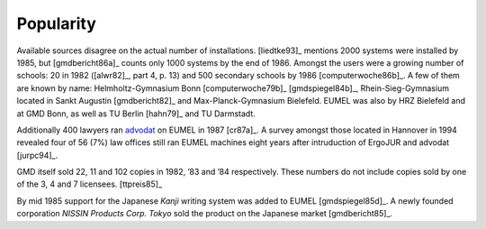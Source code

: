 Popularity
----------

Available sources disagree on the actual number of installations. [liedtke93]_
mentions 2000 systems were installed by 1985, but [gmdbericht86a]_ counts
only 1000 systems by the end of 1986. Amongst the users were a growing number
of schools: 20 in 1982 ([alwr82]_, part 4, p. 13) and 500 secondary schools by
1986 [computerwoche86b]_. A few of them are known by name: Helmholtz-Gymnasium
Bonn [computerwoche79b]_ [gmdspiegel84b]_, Rhein-Sieg-Gymnasium located in
Sankt Augustin [gmdbericht82]_ and Max-Planck-Gymnasium Bielefeld. EUMEL was
also by HRZ Bielefeld and at GMD Bonn, as well as TU Berlin [hahn79]_ and TU
Darmstadt.

Additionally 400 lawyers ran advodat_ on EUMEL in 1987 [cr87a]_. A survey
amongst those located in Hannover in 1994 revealed four of 56 (7%) law offices
still ran EUMEL machines eight years after intruduction of ErgoJUR and advodat
[jurpc94]_.

GMD itself sold 22, 11 and 102 copies in 1982, ’83 and ’84 respectively. These
numbers do not include copies sold by one of the 3, 4 and 7 licensees.
[ttpreis85]_

By mid 1985 support for the Japanese *Kanji* writing system was added to EUMEL
[gmdspiegel85d]_. A newly founded corporation *NISSIN Products Corp. Tokyo*
sold the product on the Japanese market [gmdbericht85]_.

.. _advodat: #advodat

